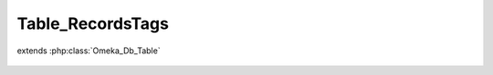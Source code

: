 -----------------
Table_RecordsTags
-----------------

.. php:class:: Table_RecordsTags

extends :php:class:`Omeka_Db_Table`

    .. php:method:: applySearchFilters($select, $params = array())

        :param $select:
        :param $params:

    .. php:method:: findForRecordAndTag($record, $tag)

        :param $record:
        :param $tag:
